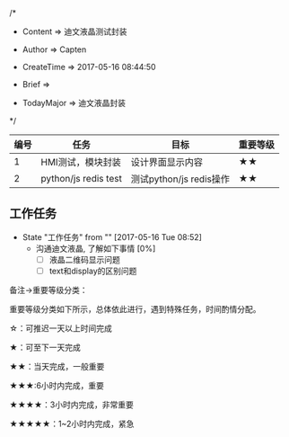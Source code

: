 
/*

 * Content      => 迪文液晶测试封装
   
 * Author       => Capten

 * CreateTime   => 2017-05-16 08:44:50

 * Brief        => 
                   
 * TodayMajor   => 迪文液晶封装
   
 */


| 编号 | 任务                 | 目标                    | 重要等级 |
|------+----------------------+-------------------------+----------|
|    1 | HMI测试，模块封装    | 设计界面显示内容        | ★★       |
|------+----------------------+-------------------------+----------|
|    2 | python/js redis test | 测试python/js redis操作 | ★★       |
|------+----------------------+-------------------------+----------|

** 工作任务 
   - State "工作任务"   from ""           [2017-05-16 Tue 08:52]
     - 沟通迪文液晶, 了解如下事情 [0%]
       - [ ] 液晶二维码显示问题
       - [ ] text和display的区别问题


备注->重要等级分类：

重要等级分类如下所示，总体依此进行，遇到特殊任务，时间酌情分配。

☆：可推迟一天以上时间完成

★：可至下一天完成

★★：当天完成，一般重要

★★★:6小时内完成，重要

★★★★：3小时内完成，非常重要

★★★★★：1~2小时内完成，紧急

